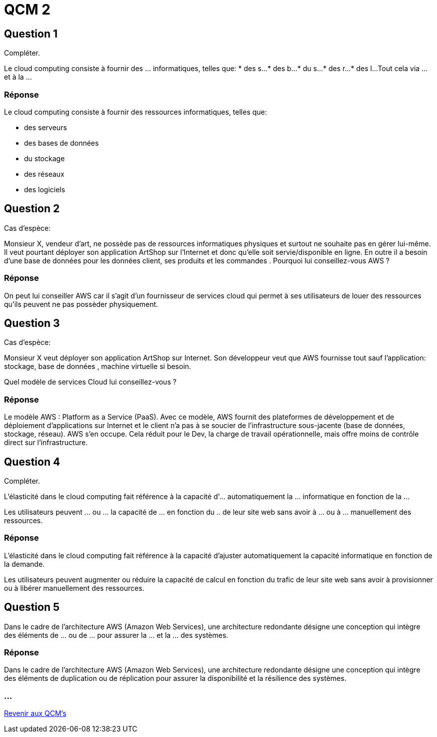 = QCM 2

== Question 1

Compléter.

Le cloud computing consiste à fournir des ... informatiques, telles que:
* des s...
* des b...
* du s...
* des r... 
* des l...
Tout cela via ... et à la ...

=== Réponse 

Le cloud computing consiste à fournir des ressources informatiques, telles que:
[%step]
* des serveurs 
* des bases de données
* du stockage
* des réseaux 
* des logiciels

== Question 2

Cas d'espèce:

Monsieur X, vendeur d'art, ne possède pas de ressources informatiques physiques et surtout ne souhaite pas en gérer lui-même. Il veut pourtant déployer son application ArtShop sur l'Internet et donc qu'elle soit servie/disponible en ligne. En outre il a besoin d'une base de données pour les données client, ses produits et les commandes . Pourquoi lui conseillez-vous AWS ?

=== Réponse 

On peut lui conseiller AWS car il s'agit d'un fournisseur de services cloud qui permet à ses utilisateurs de louer des ressources qu'ils peuvent ne pas possèder physiquement.


== Question 3

Cas d'espèce:

Monsieur X veut déployer son application ArtShop sur Internet. Son développeur veut que AWS fournisse tout sauf l'application: stockage, base de données , machine virtuelle si besoin. 

Quel modèle de services Cloud lui conseillez-vous ?

=== Réponse

Le modèle AWS : Platform as a Service (PaaS). Avec ce modèle, AWS fournit des plateformes de développement et de déploiement d'applications sur Internet et le client n'a pas à se soucier de l'infrastructure sous-jacente (base de données, stockage, réseau). AWS s'en occupe. Cela réduit pour le Dev, la charge de travail opérationnelle, mais offre moins de contrôle direct sur l'infrastructure.


== Question 4

Compléter.

L'élasticité dans le cloud computing fait référence à la capacité d'... automatiquement la ... informatique en fonction de la ... 

Les utilisateurs peuvent ... ou  ...  la capacité de ... en fonction du .. de leur site web sans avoir à ... ou à ... manuellement des ressources.

=== Réponse

L'élasticité dans le cloud computing fait référence à la capacité d'ajuster automatiquement la capacité informatique en fonction de la demande. 

Les utilisateurs peuvent augmenter ou réduire la capacité de calcul en fonction du trafic de leur site web sans avoir à provisionner ou à libérer manuellement des ressources.


== Question 5

Dans le cadre de l'architecture AWS (Amazon Web Services), une architecture redondante désigne une conception qui intègre des éléments de ... ou de ... pour assurer la ... et la ... des systèmes. 

=== Réponse 

Dans le cadre de l'architecture AWS (Amazon Web Services), une architecture redondante désigne une conception qui intègre des éléments de duplication ou de réplication pour assurer la disponibilité et la résilience des systèmes. 

=== ...

link:./qcms.html[Revenir aux QCM's]